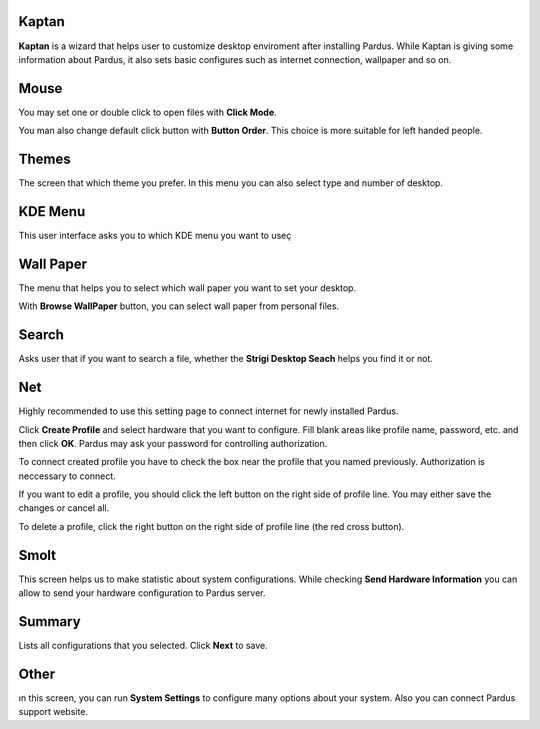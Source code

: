 Kaptan
------

**Kaptan** is a wizard that helps user to customize desktop enviroment after 
installing Pardus. While Kaptan is giving some information about Pardus, it also 
sets basic configures such as internet connection, wallpaper and so on.

Mouse
-----

You may set one or double click to open files with  **Click Mode**.

You man also change default click button with **Button Order**. This choice is more 
suitable for left handed people.

Themes
------

The screen that which theme you prefer. In this menu you can also select type and 
number of desktop.

KDE Menu
--------

This user interface asks you to which KDE menu you want to useç

Wall Paper
----------

The menu that helps you to select which wall paper you want to set your desktop.

With **Browse WallPaper** button, you can select wall paper from personal files.

Search
------

Asks user that if you want to search a file, whether the **Strigi Desktop Seach** 
helps you find it or not.

Net
---

Highly recommended to use this setting page to connect internet for newly installed 
Pardus.

Click **Create Profile** and select hardware that you want to configure. Fill blank 
areas like profile name, password, etc. and then click **OK**. Pardus may ask your 
password for controlling authorization.

To connect created profile you have to check the box near the profile that you named 
previously. Authorization is neccessary to connect.

If you want to edit a profile, you should click the left button on the right side of 
profile line. You may either save the changes or cancel all.

To delete a profile, click the right button on the right side of profile line (the 
red cross button).

Smolt
-----

This screen helps us to make statistic about system configurations. While checking 
**Send Hardware Information** you can allow to send your hardware configuration to 
Pardus server.

Summary
-------

Lists all configurations that you selected. Click **Next** to save.

Other
-----

ın this screen, you can run **System Settings** to configure many options about 
your system. Also you can connect Pardus support website.
